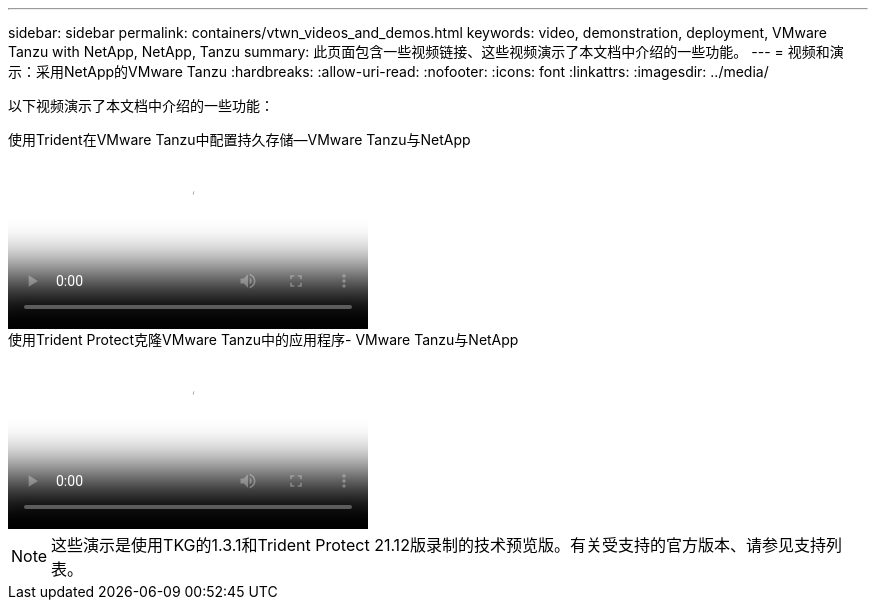 ---
sidebar: sidebar 
permalink: containers/vtwn_videos_and_demos.html 
keywords: video, demonstration, deployment, VMware Tanzu with NetApp, NetApp, Tanzu 
summary: 此页面包含一些视频链接、这些视频演示了本文档中介绍的一些功能。 
---
= 视频和演示：采用NetApp的VMware Tanzu
:hardbreaks:
:allow-uri-read: 
:nofooter: 
:icons: font
:linkattrs: 
:imagesdir: ../media/


[role="lead"]
以下视频演示了本文档中介绍的一些功能：

.使用Trident在VMware Tanzu中配置持久存储—VMware Tanzu与NetApp
video::8db3092b-3468-4754-b2d7-b01200fbb38d[panopto,width=360]
.使用Trident Protect克隆VMware Tanzu中的应用程序- VMware Tanzu与NetApp
video::01aff358-a0a2-4c4f-9062-b01200fb9abd[panopto,width=360]

NOTE: 这些演示是使用TKG的1.3.1和Trident Protect 21.12版录制的技术预览版。有关受支持的官方版本、请参见支持列表。
